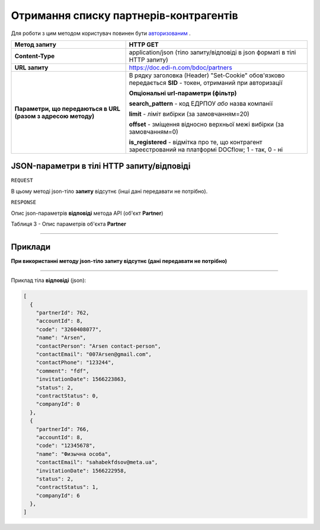 #############################################################
**Отримання списку партнерів-контрагентів**
#############################################################

Для роботи з цим методом користувач повинен бути `авторизованим <https://wiki.edi-n.com/uk/latest/API_DOCflow/Methods/Authorization.html>`__ .

+--------------------------------------------------------------+------------------------------------------------------------------------------------------------------------+
|                       **Метод запиту**                       |                                                **HTTP GET**                                                |
+==============================================================+============================================================================================================+
| **Content-Type**                                             | application/json (тіло запиту/відповіді в json форматі в тілі HTTP запиту)                                 |
+--------------------------------------------------------------+------------------------------------------------------------------------------------------------------------+
| **URL запиту**                                               | https://doc.edi-n.com/bdoc/partners                                                                        |
+--------------------------------------------------------------+------------------------------------------------------------------------------------------------------------+
| **Параметри, що передаються в URL (разом з адресою методу)** | В рядку заголовка (Header) "Set-Cookie" обов'язково передається **SID** - токен, отриманий при авторизації |
|                                                              |                                                                                                            |
|                                                              | **Опціональні url-параметри (фільтр)**                                                                     |
|                                                              |                                                                                                            |
|                                                              | **search_pattern** - код ЕДРПОУ *або* назва компанії                                                       |
|                                                              |                                                                                                            |
|                                                              | **limit** - ліміт вибірки (за замовчанням=20)                                                              |
|                                                              |                                                                                                            |
|                                                              | **offset** - зміщення відносно верхньої межі вибірки (за замовчанням=0)                                    |
|                                                              |                                                                                                            |
|                                                              | **is_registered** - відмітка про те, що контрагент зареєстрований на платформі DOCflow; 1 - так, 0 - ні    |
+--------------------------------------------------------------+------------------------------------------------------------------------------------------------------------+

**JSON-параметри в тілі HTTP запиту/відповіді**
*******************************************************************

``REQUEST``

В цьому методі json-тіло **запиту** відсутнє (інші дані передавати не потрібно).

``RESPONSE``

Опис json-параметрів **відповіді** метода API (об'єкт **Partner**)

Таблиця 3 - Опис параметрів об'єкта **Partner**

.. csv-table:: 
  :file: for_csv/Partner.csv
  :widths:  1, 12, 41
  :header-rows: 1
  :stub-columns: 0

--------------

**Приклади**
*****************

**При використанні методу json-тіло запиту відсутнє (дані передавати не потрібно)**

--------------

Приклад тіла **відповіді** (json): 

.. code:: ruby

  [
    {
      "partnerId": 762,
      "accountId": 8,
      "code": "3260408077",
      "name": "Arsen",
      "contactPerson": "Arsen contact-person",
      "contactEmail": "007Arsen@gmail.com",
      "contactPhone": "123244",
      "comment": "fdf",
      "invitationDate": 1566223863,
      "status": 2,
      "contractStatus": 0,
      "companyId": 0
    },
    {
      "partnerId": 766,
      "accountId": 8,
      "code": "12345678",
      "name": "Физычна особа",
      "contactEmail": "sahabekfdsov@meta.ua",
      "invitationDate": 1566222958,
      "status": 2,
      "contractStatus": 1,
      "companyId": 6
    },
  ]


